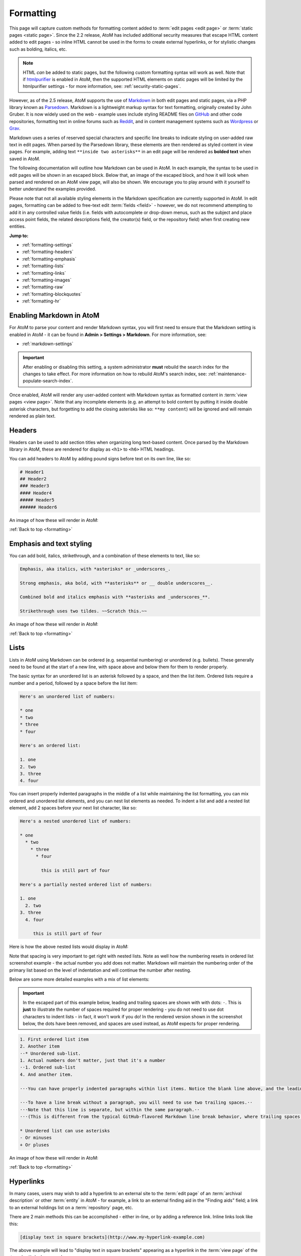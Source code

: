.. _formatting:

==========
Formatting
==========

.. _htmlpurifier: http://htmlpurifier.org/
.. _Markdown: https://daringfireball.net/projects/markdown/
.. _Parsedown: https://parsedown.org/
.. _GitHub: https://guides.github.com/features/mastering-markdown/
.. _Reddit: https://www.reddit.com/wiki/markdown
.. _Wordpress: https://en.support.wordpress.com/markdown/
.. _Grav: https://learn.getgrav.org/15/content/markdown

This page will capture custom methods for formatting content added to
:term:`edit pages <edit page>` or :term:`static pages <static page>`. Since
the 2.2 release, AtoM has included additional security measures that escape
HTML content added to edit pages - so inline HTML cannot be used in the forms to
create external hyperlinks, or for stylistic changes such as bolding, italics,
etc. 

.. NOTE::

   HTML *can* be added to static pages, but the following custom formatting
   syntax will work as well. Note that if htmlpurifier_ is enabled in AtoM,
   then the supported HTML elements on static pages will be limited by the
   htmlpurifier settings - for more information, see:
   :ref:`security-static-pages`.

However, as of the 2.5 release, AtoM supports the use of Markdown_ in both
edit pages and static pages, via a PHP library known as Parsedown_. Markdown
is a lightweight markup syntax for text formatting, originally created by John
Gruber. It is now widely used on the web - example uses include styling README
files on GitHub_ and other code repositories, formatting text in online forums
such as Reddit_, and in content management systems such as Wordpress_ or
Grav_. 

Markdown uses a series of reserved special characters and specific line
breaks to indicate styling on user-added raw text in edit pages. When parsed
by the Parsedown library, these elements are then rendered as styled content
in view pages. For example, adding text ``**inside two asterisks**`` in an
edit page will be rendered as **bolded text** when saved in AtoM.

The following documentation will outline how Markdown can be used in AtoM. In 
each example, the syntax to be used in edit pages will be shown in an escaped 
block. Below that, an image of the escaped block, and how it will look when 
parsed and rendered on an AtoM view page, will also be shown. We encourage you
to play around with it yourself to better understand the examples provided. 

Please note that not all available styling elements in the Markdown specification 
are currently supported in AtoM. In edit pages, formatting can be added to 
free-text edit :term:`fields <field>` - however, we do not recommend attempting 
to add it in any controlled value fields (i.e. fields with autocomplete or 
drop-down menus, such as the subject and place access point fields, the related 
descriptions field, the creator(s) field, or the repository field) when first 
creating new entities. 

.. SEEALSO::

   * :ref:`styling-static-page`
   * :ref:`add-edit-content`

**Jump to:**

* :ref:`formatting-settings`
* :ref:`formatting-headers`
* :ref:`formatting-emphasis`
* :ref:`formatting-lists`
* :ref:`formatting-links`
* :ref:`formatting-images`
* :ref:`formatting-raw`
* :ref:`formatting-blockquotes`
* :ref:`formatting-hr`

.. _formatting-settings:

Enabling Markdown in AtoM
=========================

For AtoM to parse your content and render Markdown syntax, you will first need 
to ensure that the Markdown setting is enabled in AtoM - it can be found in 
**Admin > Settings > Markdown**. For more information, see: 

* :ref:`markdown-settings`

.. IMPORTANT::

   After enabling or disabling this setting, a system administrator **must** 
   rebuild the search index for the changes to take effect. For more information 
   on how to rebuild AtoM's search index, see: 
   :ref:`maintenance-populate-search-index`.

Once enabled, AtoM will render any user-added content with Markdown syntax as 
formatted content in :term:`view pages <view page>`. Note that any incomplete 
elements (e.g. an attempt to bold content by putting it inside double asterisk 
characters, but forgetting to add the closing asterisks like so: 
``**my content``) will be ignored and will remain rendered as plain text. 

.. _formatting-headers:

Headers
=======

Headers can be used to add section titles when organizing long text-based 
content. Once parsed by the Markdown library in AtoM, these are rendered for 
display as ``<h1>`` to ``<h6>`` HTML headings. 

You can add headers to AtoM by adding pound signs before text on its own line, 
like so: 

.. code-block:: none

   # Header1
   ## Header2
   ### Header3
   #### Header4
   ##### Header5
   ###### Header6

An image of how these will render in AtoM: 

.. image:: images/formatting-headers.*
   :align: center
   :width: 90%
   :alt: An example of markdown headers rendered in AtoM

:ref:`Back to top <formatting>`

.. _formatting-emphasis:

Emphasis and text styling
=========================

You can add bold, italics, strikethrough, and a combination of these elements
to text, like so:

.. code-block:: none

   Emphasis, aka italics, with *asterisks* or _underscores_.
   
   Strong emphasis, aka bold, with **asterisks** or __ double underscores__.

   Combined bold and italics emphasis with **asterisks and _underscores_**.

   Strikethrough uses two tildes. ~~Scratch this.~~ 

An image of how these will render in AtoM: 

.. image:: images/formatting-emphasis.*
   :align: center
   :width: 90%
   :alt: An example of markdown text emphasis formatting rendered in AtoM

:ref:`Back to top <formatting>`

.. _formatting-lists:

Lists
=====

Lists in AtoM using Markdown can be ordered (e.g. sequential numbering) or 
unordered (e.g. bullets). These generally need to be found at the start of a new
line, with space above and below them for them to render properly. 

The basic syntax for an unordered list is an asterisk followed by a space, and 
then the list item. Ordered lists require a number and a period, followed by a 
space before the list item: 

.. code-block:: none

   Here's an unordered list of numbers: 

   * one 
   * two
   * three
   * four

   Here's an ordered list: 

   1. one
   2. two
   3. three
   4. four

You can insert properly indented paragraphs in the middle of a list while
maintaining the list formatting, you can mix ordered and unordered list
elements, and you can nest list elements as needed. To indent a list and add a
nested list element, add 2 spaces before your next list character, like so: 

.. code-block:: none

   Here's a nested unordered list of numbers: 

   * one 
     * two
       * three
         * four

           this is still part of four

   Here's a partially nested ordered list of numbers:

   1. one
     2. two
   3. three
     4. four

        this is still part of four

Here is how the above nested lists would display in AtoM:

.. image:: images/formatting-lists-1.*
   :align: center
   :width: 90%
   :alt: An example of markdown list formatting rendered in AtoM

Note that spacing is very important to get right with nested lists. Note as
well how the numbering resets in ordered list screenshot example - the actual
number you add does not matter. Markdown will maintain the numbering order of
the primary list based on the level of indentation and will continue the
number after nesting.

Below are some more detailed examples with a mix of list elements: 

.. IMPORTANT:: 

   In the escaped part of this example below, leading and trailing spaces are
   shown with with dots: ``⋅``. This is **just** to illustrate the number of
   spaces required for proper rendering - you do not need to use dot
   characters to indent lists - in fact, it won't work if you do! In the
   rendered version shown in the screenshot below, the dots have been removed, 
   and spaces are used instead, as AtoM expects for proper rendering. 

.. code-block:: none

   1. First ordered list item
   2. Another item
   ⋅⋅* Unordered sub-list.
   1. Actual numbers don't matter, just that it's a number
   ⋅⋅1. Ordered sub-list
   4. And another item.   

   ⋅⋅⋅You can have properly indented paragraphs within list items. Notice the blank line above, and the leading spaces (at least one, but we'll use three here to also align the raw Markdown).   

   ⋅⋅⋅To have a line break without a paragraph, you will need to use two trailing spaces.⋅⋅
   ⋅⋅⋅Note that this line is separate, but within the same paragraph.⋅⋅
   ⋅⋅⋅(This is different from the typical GitHub-flavored Markdown line break behavior, where trailing spaces are not required.)   

   * Unordered list can use asterisks
   - Or minuses
   + Or pluses

An image of how these will render in AtoM: 

.. image:: images/formatting-lists-2.*
   :align: center
   :width: 90%
   :alt: An example of markdown list formatting rendered in AtoM

:ref:`Back to top <formatting>`

.. _formatting-links:

Hyperlinks
==========

In many cases, users may wish to add a hyperlink to an external site to the
:term:`edit page` of an :term:`archival description` or other :term:`entity`
in AtoM - for example, a link to an external finding aid in the "Finding aids"
field; a link to an external holdings list on a :term:`repository` page, etc.

There are 2 main methods this can be accomplished - either in-line, or by adding
a reference link. Inline links look like this: 

.. code-block:: none

   [display text in square brackets](http://www.my-hyperlink-example.com)

The above example will lead to "display text in square brackets" appearing as a 
hyperlink in the :term:`view page` of the :term:`entity` when saved.

You can also separate the display text from the link, using the reference method, 
like so: 

.. code-block:: none

   This is my [hyperlink]. I can add more content after it. 

   [hyperlink]: http://www.my-hyperlink-example.com

In the above example, the word "hyperlink" in the first sentence would appear 
as an external link. The reference text below, which tells AtoM the URL of the 
hyperlink, would not be displayed in the view page upon save. 

Below is a summary of some of the different linking options and formats 
available:

.. code-block:: none

   [I'm an inline-style link](https://www.accesstomemory.org)
   
   [I'm an inline-style link with title](https://www.acccesstomemory.org "AtoM's Homepage")
   
   [I'm a reference-style link][Arbitrary case-insensitive reference text]
   
   [You can use numbers for reference-style link definitions][1]
   
   Or leave it empty and use the [link text itself].
   
   URLs and URLs in angle brackets will automatically get turned into links.
   http://www.example.com or <http://www.example.com>.
   
   Some text to show that the reference links can follow later.
   
   [arbitrary case-insensitive reference text]: https://www.artefactual.com
   [1]: https://www.slideshare.net/accesstomemory
   [link text itself]: https://twitter.com/accesstomemory

An image of how these will render in AtoM: 

.. image:: images/formatting-links.*
   :align: center
   :width: 90%
   :alt: An example of markdown link formatting rendered in AtoM

.. TIP:: 

   You can also link to existing pages in AtoM by simply providing the unique
   part of the path in the link. For example, if my AtoM site is located at 
   ``http://www.example.com``, and the URL for my global Settings page is 
   normally found at ``http://www.example.com/settings/global``, then I could 
   create a link directly to that page (for authenticated users with sufficient
   :term:`access permissions <access privilege>` to reach it) with the following:

   .. code-block:: none

      Go to the [global settings page](/settings/global) with this link.

   When rendered, "global settings page" would appear as a hyperlink. When 
   clicked, users would be redirected to ``http://www.example.com/settings/global``.


:ref:`Back to top <formatting>`

.. _formatting-images:

Images
======

You can also use Markdown to include images available on the web inside 
user-editable AtoM fields. Much like when you 
:ref:`link external web-based digital objects <link-digital-object>` to an 
:term:`archival description`, the following conditions must be met for the display
of the image to succeed: 

* They must be available on the public web - any login requirements, firewalls, 
  VPN restrictions, etc. will cause the link to fail. 
* You must provide a link directly to the :term:`digital object` - that is, the 
  link must end in the file extension (e.g. ``.jpg``, ``.png``, etc). This is 
  often achieved by right-clicking on an image in a webpage and selecting 
  "view image", and then using the URL provided on the resulting page. 
* Your image URLs must be HTTP or HTTPS based - FTP links or internal 
  network shares not available on the public web will not work. 

Additionally, some formats (such as ``.svg``) will not render. We recommend 
JPEG and PNG formats for the best results. 

The syntax is similar to that for creating :ref:`hyperlinks <formatting-links>`, 
but is preceded by an exclamation mark. You can use the in-line style, or you can
separate the target hyperlink to the image from the place where it is called, 
using the reference-style image link. 

The basic format for inline image linking is like so: 

.. code-block:: none

   ![alt text](http://www.my-example-image.com/cat.png "title text"){.optional-css-class}

Some examples of both formats: 

.. code-block:: none

   Here's Artefactual's logo (hover to see the title text):

   Inline-style:
   ![alt text](https://static.accesstomemory.org/images/artefactual.png "Logo Title Text 1")   

   Reference-style:
   ![alt text][logo]   

   [logo]: https://static.accesstomemory.org/images/artefactual.png "Logo Title Text 2"

An image of how these will render in AtoM: 

.. image:: images/formatting-images.*
   :align: center
   :width: 90%
   :alt: An example of markdown image formatting rendered in AtoM


:ref:`Back to top <formatting>`

.. _formatting-raw:

Escaped content (code blocks and raw text)
==========================================

Because Markdown is often used to help document programming code  (where spacing 
and proper indentation etc. can matter), it also includes a method to display 
individual strings, or whole blocks of text, in a raw or escaped format. 

To escape text inline in a paragraph you can add back-ticks around it like so: 

.. code-block:: none
  
   Inline `code` has `back-ticks around` it

This will display in AtoM as: 

.. image:: images/formatting-inline-text.*
   :align: center
   :width: 90%
   :alt: An example of markdown inline escaping formatting rendered in AtoM

You can also escape a whole block of text, by "fencing" it with three back-ticks
on the lines above and below the content you want to escape. The escaped text
is typically referred to as a code block in Markdown. An example: 

.. code-block:: none

   Blocks of code are  "fenced" by  new lines with three back-ticks, like so:    

   ```
   This whole block will be escaped. So let's throw in a <b>tag</b>. and some
   **markdown** emphasis to show how it doesn't render
   ```

   You can then add more content after. 

This will display in AtoM as: 

.. image:: images/formatting-codeblock.*
   :align: center
   :width: 90%
   :alt: An example of markdown codeb formatting rendered in AtoM

Note that within an escaped code block, all content is skipped by the parser - 
meaning both Markdown and HTML inside the block will not render. 

.. _formatting-blockquotes:

Block quotes
============

Block quotes can be a useful way of quoting content from other sources. On a new 
line, they can be created by adding a ``>`` character and a space before the 
content. For multiple paragraphs within a block quote, simply keep adding the ``>`` 
character on each new line, including any spaces. 

Note that other markdown added in a block quote will still render properly. 

An example: 

.. code-block:: none

   > Block quotes are very handy in email to emulate reply text.
   > 
   > This line is part of the same quote.   

   Quote break. Your regular text can continue here   

   > This is a very long line that will still be quoted properly when it wraps. Oh boy let's keep writing to make sure this is long enough to actually wrap for everyone. Oh, you`can` *put* **Markdown** into a block quote.

An image of how these will render in AtoM: 

.. image:: images/formatting-blockquote.*
   :align: center
   :width: 90%
   :alt: An example of markdown block quote formatting rendered in AtoM

:ref:`Back to top <formatting>`

.. _formatting-hr:

Horizontal rules
================

A horizontal rule is simply a horizontal line, that can be used to separate 
sections of content. You can add these by simply adding 3 or more special 
characters (hyphens, asterisks, or underscores) on their own line. For example:

.. code-block:: none

   Three or more...

   ---

   Hyphens

   ***

   Asterisks

   ___

   Underscores

   ...will all create a horizontal rule.

An image of how these will render in AtoM: 

.. image:: images/formatting-hr.*
   :align: center
   :width: 90%
   :alt: An example of markdown horizontal rule formatting rendered in AtoM

:ref:`Back to top <formatting>`
